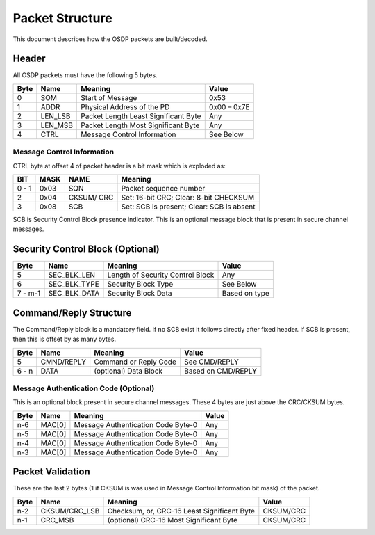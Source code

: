 Packet Structure
================

This document describes how the OSDP packets are built/decoded.

Header
------

All OSDP packets must have the following 5 bytes.

+--------+------------+----------------------------------------+---------------+
| Byte   | Name       | Meaning                                | Value         |
+========+============+========================================+===============+
| 0      | SOM        | Start of Message                       | 0x53          |
+--------+------------+----------------------------------------+---------------+
| 1      | ADDR       | Physical Address of the PD             | 0x00 – 0x7E   |
+--------+------------+----------------------------------------+---------------+
| 2      | LEN\_LSB   | Packet Length Least Significant Byte   | Any           |
+--------+------------+----------------------------------------+---------------+
| 3      | LEN\_MSB   | Packet Length Most Significant Byte    | Any           |
+--------+------------+----------------------------------------+---------------+
| 4      | CTRL       | Message Control Information            | See Below     |
+--------+------------+----------------------------------------+---------------+

Message Control Information
~~~~~~~~~~~~~~~~~~~~~~~~~~~

CTRL byte at offset 4 of packet header is a bit mask which is exploded
as:

+---------+--------+--------------+---------------------------------------------+
| BIT     | MASK   | NAME         | Meaning                                     |
+=========+========+==============+=============================================+
| 0 - 1   | 0x03   | SQN          | Packet sequence number                      |
+---------+--------+--------------+---------------------------------------------+
| 2       | 0x04   | CKSUM/ CRC   | Set: 16-bit CRC; Clear: 8-bit CHECKSUM      |
+---------+--------+--------------+---------------------------------------------+
| 3       | 0x08   | SCB          | Set: SCB is present; Clear: SCB is absent   |
+---------+--------+--------------+---------------------------------------------+

SCB is Security Control Block presence indicator. This is an optional
message block that is present in secure channel messages.

Security Control Block (Optional)
---------------------------------

+-----------+------------------+------------------------------------+-----------------+
| Byte      | Name             | Meaning                            | Value           |
+===========+==================+====================================+=================+
| 5         | SEC\_BLK\_LEN    | Length of Security Control Block   | Any             |
+-----------+------------------+------------------------------------+-----------------+
| 6         | SEC\_BLK\_TYPE   | Security Block Type                | See Below       |
+-----------+------------------+------------------------------------+-----------------+
| 7 - m-1   | SEC\_BLK\_DATA   | Security Block Data                | Based on type   |
+-----------+------------------+------------------------------------+-----------------+

Command/Reply Structure
-----------------------

The Command/Reply block is a mandatory field. If no SCB exist it follows
directly after fixed header. If SCB is present, then this is offset by as
many bytes.

+---------+--------------+-------------------------+----------------------+
| Byte    | Name         | Meaning                 | Value                |
+=========+==============+=========================+======================+
| 5       | CMND/REPLY   | Command or Reply Code   | See CMD/REPLY        |
+---------+--------------+-------------------------+----------------------+
| 6 - n   | DATA         | (optional) Data Block   | Based on CMD/REPLY   |
+---------+--------------+-------------------------+----------------------+

Message Authentication Code (Optional)
~~~~~~~~~~~~~~~~~~~~~~~~~~~~~~~~~~~~~~

This is an optional block present in secure channel messages. These 4 bytes
are just above the CRC/CKSUM bytes.

+--------+----------+--------------------------------------+---------+
| Byte   | Name     | Meaning                              | Value   |
+========+==========+======================================+=========+
| n-6    | MAC[0]   | Message Authentication Code Byte-0   | Any     |
+--------+----------+--------------------------------------+---------+
| n-5    | MAC[0]   | Message Authentication Code Byte-0   | Any     |
+--------+----------+--------------------------------------+---------+
| n-4    | MAC[0]   | Message Authentication Code Byte-0   | Any     |
+--------+----------+--------------------------------------+---------+
| n-3    | MAC[0]   | Message Authentication Code Byte-0   | Any     |
+--------+----------+--------------------------------------+---------+

Packet Validation
-----------------

These are the last 2 bytes (1 if CKSUM is was used in Message Control Information
bit mask) of the packet.

+--------+------------------+-----------------------------------------------+-------------+
| Byte   | Name             | Meaning                                       | Value       |
+========+==================+===============================================+=============+
| n-2    | CKSUM/CRC\_LSB   | Checksum, or, CRC-16 Least Significant Byte   | CKSUM/CRC   |
+--------+------------------+-----------------------------------------------+-------------+
| n-1    | CRC\_MSB         | (optional) CRC-16 Most Significant Byte       | CKSUM/CRC   |
+--------+------------------+-----------------------------------------------+-------------+
